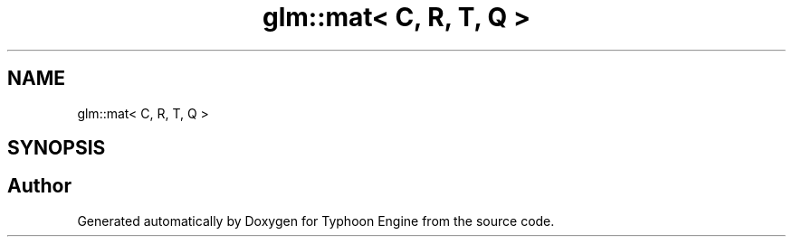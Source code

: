 .TH "glm::mat< C, R, T, Q >" 3 "Sat Jul 20 2019" "Version 0.1" "Typhoon Engine" \" -*- nroff -*-
.ad l
.nh
.SH NAME
glm::mat< C, R, T, Q >
.SH SYNOPSIS
.br
.PP


.SH "Author"
.PP 
Generated automatically by Doxygen for Typhoon Engine from the source code\&.
